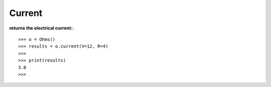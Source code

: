 .. _current:

Current
=======

**returns the electrical current:**::

        >>> o = Ohms()
        >>> results = o.current(V=12, R=4)
        >>> 
        >>> print(results)
        3.0
        >>> 
